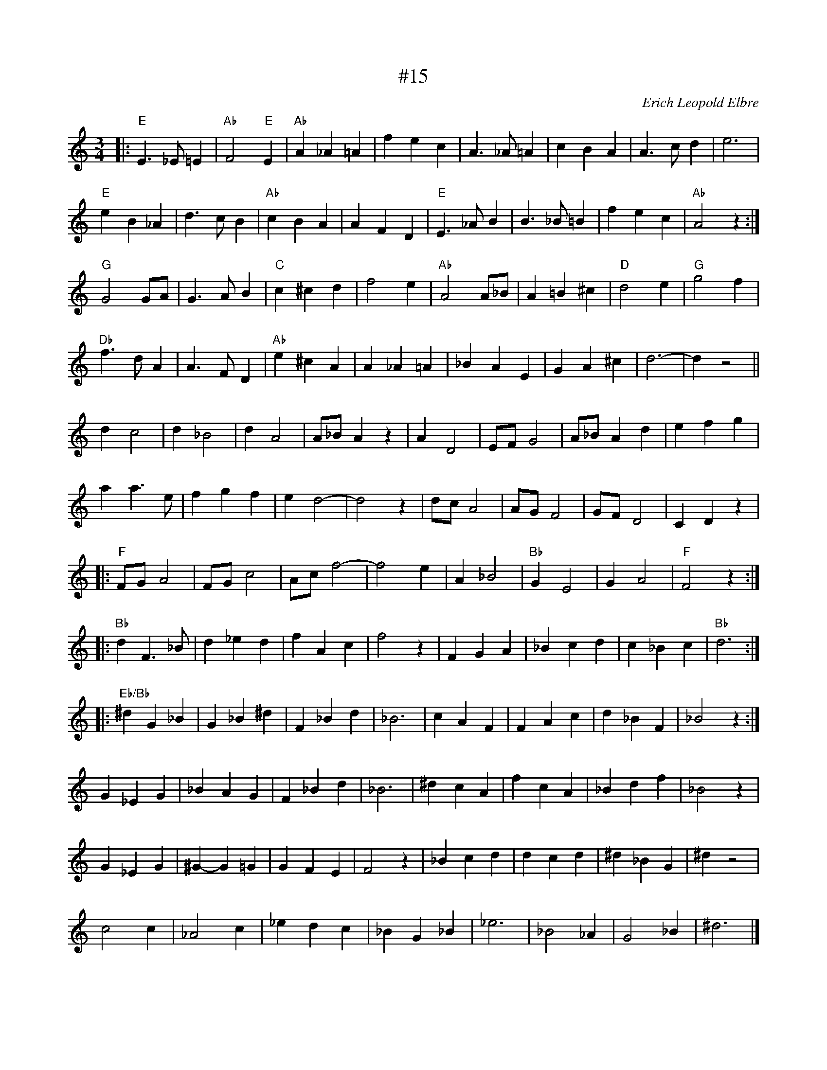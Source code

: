 X: 15
T: #15
M: 3/4
L: 1/4
C: Erich Leopold Elbre
H: 12 märts 1981
K: C octave=-1
|: "E" e>_e=e | "Ab" f2 "E" e | "Ab" a_a=a |f'e'c' | a>_a=a | c'ba | a>c'd' | e'3 |
"E" e'b_a | d'>c'b | "Ab" c'ba | afd | "E" e>_ab | b>_b=b | f'e'c' | "Ab" a2 z :|
"G" g2 g/a/ | g>ab | "C" c'^c'd' | f'2 e' | "Ab" a2 a/_b/ | a=b^c' | "D" d'2 e' | "G" g'2f' |
"Db" f'>d' a | a>fd | "Ab" e'^c'a | a_a=a | _bae | ga^c' | d'3- | d' z2 ||
d'c'2 | d'_b2 | d'a2 | a/_b/a z | ad2 |e/f/g2 | a/_b/ad' | e'f'g'|
a'a'>e' | f'g'f' | e'd'2- | d'2 z | d'/c'/ a2 | a/g/f2 | g/f/d2 | cdz |
|: "F" f/g/a2 | f/g/ c'2 | a/c'/f'2- | f'2e' | a_b2 | "Bb" ge2 | ga2 | "F" f2 z :|
|: "Bb" d'f>_b | d'_e'd' | f'ac' | f'2 z | fga | _bc'd' | c'_bc' | "Bb" d'3 :|
|: "Eb/Bb" ^d'g_b | g_b^d' | f_bd' | _b3 | c'af | fac' | d'_bf | _b2 z :|
g_eg | _bag | f_bd' | _b3 | ^d'c'a | f'c'a | _bd'f' | _b2 z |
g_eg | ^g-g=g | gfe | f2 z | _bc'd' | d'c'd' | ^d'_bg | ^d' z2 |
c'2 c' | _a2 c' | _e'd'c' | _bg_b | _e'3 | _b2 _a | g2 _b | ^d'3 |]
